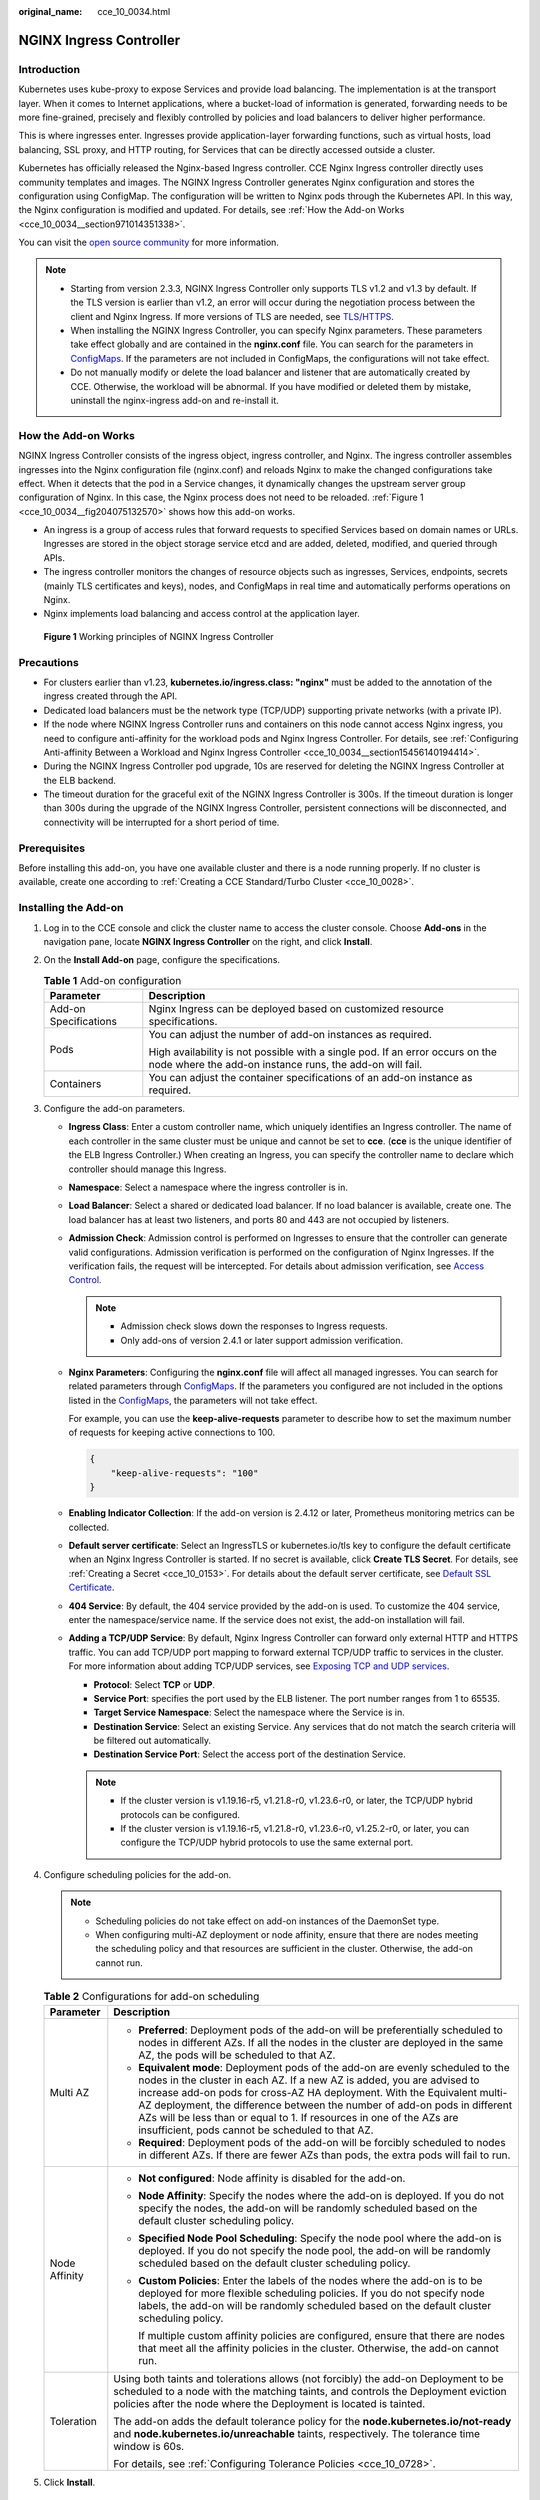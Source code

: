:original_name: cce_10_0034.html

.. _cce_10_0034:

NGINX Ingress Controller
========================

Introduction
------------

Kubernetes uses kube-proxy to expose Services and provide load balancing. The implementation is at the transport layer. When it comes to Internet applications, where a bucket-load of information is generated, forwarding needs to be more fine-grained, precisely and flexibly controlled by policies and load balancers to deliver higher performance.

This is where ingresses enter. Ingresses provide application-layer forwarding functions, such as virtual hosts, load balancing, SSL proxy, and HTTP routing, for Services that can be directly accessed outside a cluster.

Kubernetes has officially released the Nginx-based Ingress controller. CCE Nginx Ingress controller directly uses community templates and images. The NGINX Ingress Controller generates Nginx configuration and stores the configuration using ConfigMap. The configuration will be written to Nginx pods through the Kubernetes API. In this way, the Nginx configuration is modified and updated. For details, see :ref:`How the Add-on Works <cce_10_0034__section971014351338>`.

You can visit the `open source community <https://github.com/kubernetes/ingress-nginx>`__ for more information.

.. note::

   -  Starting from version 2.3.3, NGINX Ingress Controller only supports TLS v1.2 and v1.3 by default. If the TLS version is earlier than v1.2, an error will occur during the negotiation process between the client and Nginx Ingress. If more versions of TLS are needed, see `TLS/HTTPS <https://kubernetes.github.io/ingress-nginx/user-guide/tls/#default-tls-version-and-ciphers>`__.
   -  When installing the NGINX Ingress Controller, you can specify Nginx parameters. These parameters take effect globally and are contained in the **nginx.conf** file. You can search for the parameters in `ConfigMaps <https://kubernetes.github.io/ingress-nginx/user-guide/nginx-configuration/configmap/>`__. If the parameters are not included in ConfigMaps, the configurations will not take effect.
   -  Do not manually modify or delete the load balancer and listener that are automatically created by CCE. Otherwise, the workload will be abnormal. If you have modified or deleted them by mistake, uninstall the nginx-ingress add-on and re-install it.

.. _cce_10_0034__section971014351338:

How the Add-on Works
--------------------

NGINX Ingress Controller consists of the ingress object, ingress controller, and Nginx. The ingress controller assembles ingresses into the Nginx configuration file (nginx.conf) and reloads Nginx to make the changed configurations take effect. When it detects that the pod in a Service changes, it dynamically changes the upstream server group configuration of Nginx. In this case, the Nginx process does not need to be reloaded. :ref:`Figure 1 <cce_10_0034__fig204075132570>` shows how this add-on works.

-  An ingress is a group of access rules that forward requests to specified Services based on domain names or URLs. Ingresses are stored in the object storage service etcd and are added, deleted, modified, and queried through APIs.
-  The ingress controller monitors the changes of resource objects such as ingresses, Services, endpoints, secrets (mainly TLS certificates and keys), nodes, and ConfigMaps in real time and automatically performs operations on Nginx.
-  Nginx implements load balancing and access control at the application layer.

.. _cce_10_0034__fig204075132570:

.. figure:: /_static/images/en-us_image_0000001981436501.png
   :alt: **Figure 1** Working principles of NGINX Ingress Controller

   **Figure 1** Working principles of NGINX Ingress Controller

Precautions
-----------

-  For clusters earlier than v1.23, **kubernetes.io/ingress.class: "nginx"** must be added to the annotation of the ingress created through the API.
-  Dedicated load balancers must be the network type (TCP/UDP) supporting private networks (with a private IP).
-  If the node where NGINX Ingress Controller runs and containers on this node cannot access Nginx ingress, you need to configure anti-affinity for the workload pods and Nginx Ingress Controller. For details, see :ref:`Configuring Anti-affinity Between a Workload and Nginx Ingress Controller <cce_10_0034__section15456140194414>`.
-  During the NGINX Ingress Controller pod upgrade, 10s are reserved for deleting the NGINX Ingress Controller at the ELB backend.
-  The timeout duration for the graceful exit of the NGINX Ingress Controller is 300s. If the timeout duration is longer than 300s during the upgrade of the NGINX Ingress Controller, persistent connections will be disconnected, and connectivity will be interrupted for a short period of time.

Prerequisites
-------------

Before installing this add-on, you have one available cluster and there is a node running properly. If no cluster is available, create one according to :ref:`Creating a CCE Standard/Turbo Cluster <cce_10_0028>`.

.. _cce_10_0034__section1152424015224:

Installing the Add-on
---------------------

#. Log in to the CCE console and click the cluster name to access the cluster console. Choose **Add-ons** in the navigation pane, locate **NGINX Ingress Controller** on the right, and click **Install**.
#. On the **Install Add-on** page, configure the specifications.

   .. table:: **Table 1** Add-on configuration

      +-----------------------------------+-------------------------------------------------------------------------------------------------------------------------------------------+
      | Parameter                         | Description                                                                                                                               |
      +===================================+===========================================================================================================================================+
      | Add-on Specifications             | Nginx Ingress can be deployed based on customized resource specifications.                                                                |
      +-----------------------------------+-------------------------------------------------------------------------------------------------------------------------------------------+
      | Pods                              | You can adjust the number of add-on instances as required.                                                                                |
      |                                   |                                                                                                                                           |
      |                                   | High availability is not possible with a single pod. If an error occurs on the node where the add-on instance runs, the add-on will fail. |
      +-----------------------------------+-------------------------------------------------------------------------------------------------------------------------------------------+
      | Containers                        | You can adjust the container specifications of an add-on instance as required.                                                            |
      +-----------------------------------+-------------------------------------------------------------------------------------------------------------------------------------------+

#. Configure the add-on parameters.

   -  .. _cce_10_0034__li0953175016455:

      **Ingress Class**: Enter a custom controller name, which uniquely identifies an Ingress controller. The name of each controller in the same cluster must be unique and cannot be set to **cce**. (**cce** is the unique identifier of the ELB Ingress Controller.) When creating an Ingress, you can specify the controller name to declare which controller should manage this Ingress.

   -  **Namespace**: Select a namespace where the ingress controller is in.

   -  **Load Balancer**: Select a shared or dedicated load balancer. If no load balancer is available, create one. The load balancer has at least two listeners, and ports 80 and 443 are not occupied by listeners.

   -  **Admission Check**: Admission control is performed on Ingresses to ensure that the controller can generate valid configurations. Admission verification is performed on the configuration of Nginx Ingresses. If the verification fails, the request will be intercepted. For details about admission verification, see `Access Control <https://kubernetes.github.io/ingress-nginx/e2e-tests/#admission-admission-controller>`__.

      .. note::

         -  Admission check slows down the responses to Ingress requests.
         -  Only add-ons of version 2.4.1 or later support admission verification.

   -  **Nginx Parameters**: Configuring the **nginx.conf** file will affect all managed ingresses. You can search for related parameters through `ConfigMaps <https://kubernetes.github.io/ingress-nginx/user-guide/nginx-configuration/configmap/>`__. If the parameters you configured are not included in the options listed in the `ConfigMaps <https://kubernetes.github.io/ingress-nginx/user-guide/nginx-configuration/configmap/>`__, the parameters will not take effect.

      For example, you can use the **keep-alive-requests** parameter to describe how to set the maximum number of requests for keeping active connections to 100.

      .. code-block::

         {
             "keep-alive-requests": "100"
         }

   -  **Enabling Indicator Collection**: If the add-on version is 2.4.12 or later, Prometheus monitoring metrics can be collected.

   -  **Default server certificate**: Select an IngressTLS or kubernetes.io/tls key to configure the default certificate when an Nginx Ingress Controller is started. If no secret is available, click **Create TLS Secret**. For details, see :ref:`Creating a Secret <cce_10_0153>`. For details about the default server certificate, see `Default SSL Certificate <https://kubernetes.github.io/ingress-nginx/user-guide/tls/#default-ssl-certificate>`__.

   -  **404 Service**: By default, the 404 service provided by the add-on is used. To customize the 404 service, enter the namespace/service name. If the service does not exist, the add-on installation will fail.

   -  **Adding a TCP/UDP Service**: By default, Nginx Ingress Controller can forward only external HTTP and HTTPS traffic. You can add TCP/UDP port mapping to forward external TCP/UDP traffic to services in the cluster. For more information about adding TCP/UDP services, see `Exposing TCP and UDP services <https://kubernetes.github.io/ingress-nginx/user-guide/exposing-tcp-udp-services/>`__.

      -  **Protocol**: Select **TCP** or **UDP**.
      -  **Service Port**: specifies the port used by the ELB listener. The port number ranges from 1 to 65535.
      -  **Target Service Namespace**: Select the namespace where the Service is in.
      -  **Destination Service**: Select an existing Service. Any services that do not match the search criteria will be filtered out automatically.
      -  **Destination Service Port**: Select the access port of the destination Service.

      .. note::

         -  If the cluster version is v1.19.16-r5, v1.21.8-r0, v1.23.6-r0, or later, the TCP/UDP hybrid protocols can be configured.
         -  If the cluster version is v1.19.16-r5, v1.21.8-r0, v1.23.6-r0, v1.25.2-r0, or later, you can configure the TCP/UDP hybrid protocols to use the same external port.

#. Configure scheduling policies for the add-on.

   .. note::

      -  Scheduling policies do not take effect on add-on instances of the DaemonSet type.
      -  When configuring multi-AZ deployment or node affinity, ensure that there are nodes meeting the scheduling policy and that resources are sufficient in the cluster. Otherwise, the add-on cannot run.

   .. table:: **Table 2** Configurations for add-on scheduling

      +-----------------------------------+------------------------------------------------------------------------------------------------------------------------------------------------------------------------------------------------------------------------------------------------------------------------------------------------------------------------------------------------------------------------------------------------------------------------------------------------+
      | Parameter                         | Description                                                                                                                                                                                                                                                                                                                                                                                                                                    |
      +===================================+================================================================================================================================================================================================================================================================================================================================================================================================================================================+
      | Multi AZ                          | -  **Preferred**: Deployment pods of the add-on will be preferentially scheduled to nodes in different AZs. If all the nodes in the cluster are deployed in the same AZ, the pods will be scheduled to that AZ.                                                                                                                                                                                                                                |
      |                                   | -  **Equivalent mode**: Deployment pods of the add-on are evenly scheduled to the nodes in the cluster in each AZ. If a new AZ is added, you are advised to increase add-on pods for cross-AZ HA deployment. With the Equivalent multi-AZ deployment, the difference between the number of add-on pods in different AZs will be less than or equal to 1. If resources in one of the AZs are insufficient, pods cannot be scheduled to that AZ. |
      |                                   | -  **Required**: Deployment pods of the add-on will be forcibly scheduled to nodes in different AZs. If there are fewer AZs than pods, the extra pods will fail to run.                                                                                                                                                                                                                                                                        |
      +-----------------------------------+------------------------------------------------------------------------------------------------------------------------------------------------------------------------------------------------------------------------------------------------------------------------------------------------------------------------------------------------------------------------------------------------------------------------------------------------+
      | Node Affinity                     | -  **Not configured**: Node affinity is disabled for the add-on.                                                                                                                                                                                                                                                                                                                                                                               |
      |                                   |                                                                                                                                                                                                                                                                                                                                                                                                                                                |
      |                                   | -  **Node Affinity**: Specify the nodes where the add-on is deployed. If you do not specify the nodes, the add-on will be randomly scheduled based on the default cluster scheduling policy.                                                                                                                                                                                                                                                   |
      |                                   |                                                                                                                                                                                                                                                                                                                                                                                                                                                |
      |                                   | -  **Specified Node Pool Scheduling**: Specify the node pool where the add-on is deployed. If you do not specify the node pool, the add-on will be randomly scheduled based on the default cluster scheduling policy.                                                                                                                                                                                                                          |
      |                                   |                                                                                                                                                                                                                                                                                                                                                                                                                                                |
      |                                   | -  **Custom Policies**: Enter the labels of the nodes where the add-on is to be deployed for more flexible scheduling policies. If you do not specify node labels, the add-on will be randomly scheduled based on the default cluster scheduling policy.                                                                                                                                                                                       |
      |                                   |                                                                                                                                                                                                                                                                                                                                                                                                                                                |
      |                                   |    If multiple custom affinity policies are configured, ensure that there are nodes that meet all the affinity policies in the cluster. Otherwise, the add-on cannot run.                                                                                                                                                                                                                                                                      |
      +-----------------------------------+------------------------------------------------------------------------------------------------------------------------------------------------------------------------------------------------------------------------------------------------------------------------------------------------------------------------------------------------------------------------------------------------------------------------------------------------+
      | Toleration                        | Using both taints and tolerations allows (not forcibly) the add-on Deployment to be scheduled to a node with the matching taints, and controls the Deployment eviction policies after the node where the Deployment is located is tainted.                                                                                                                                                                                                     |
      |                                   |                                                                                                                                                                                                                                                                                                                                                                                                                                                |
      |                                   | The add-on adds the default tolerance policy for the **node.kubernetes.io/not-ready** and **node.kubernetes.io/unreachable** taints, respectively. The tolerance time window is 60s.                                                                                                                                                                                                                                                           |
      |                                   |                                                                                                                                                                                                                                                                                                                                                                                                                                                |
      |                                   | For details, see :ref:`Configuring Tolerance Policies <cce_10_0728>`.                                                                                                                                                                                                                                                                                                                                                                          |
      +-----------------------------------+------------------------------------------------------------------------------------------------------------------------------------------------------------------------------------------------------------------------------------------------------------------------------------------------------------------------------------------------------------------------------------------------------------------------------------------------+

#. Click **Install**.

.. _cce_10_0034__section1057051834311:

Installing Multiple Nginx Ingress Controllers
---------------------------------------------

#. Log in to the CCE console and click the cluster name to access the cluster console. In the navigation pane, choose **Add-ons**, locate the installed Nginx Ingress Controller, and click **New**.
#. On the page displayed, reconfigure the add-on parameters. For details, see :ref:`Installing the Add-on <cce_10_0034__section1152424015224>`.
#. Click **Install**.
#. Wait until the installation instruction is delivered. Go back to Add-ons, click **Manage**, and view the installed add-on instance on the add-on details page.

Components
----------

.. table:: **Table 3** Add-on components

   +-----------------------------------------------------------------------------------------------------+---------------------------------------------------------------------------------------+-----------------------+
   | Component                                                                                           | Description                                                                           | Resource Type         |
   +=====================================================================================================+=======================================================================================+=======================+
   | cceaddon-nginx-ingress-<Controller name>-controller                                                 | Nginx Ingress controller, which provides flexible routing and forwarding for clusters | Deployment            |
   |                                                                                                     |                                                                                       |                       |
   | (The controller name in versions earlier than 2.5.4 is **cceaddon-nginx-ingress-controller**.)      |                                                                                       |                       |
   +-----------------------------------------------------------------------------------------------------+---------------------------------------------------------------------------------------+-----------------------+
   | cceaddon-nginx-ingress-<Controller name>-backend                                                    | Default backend of Nginx Ingress. The message "default backend - 404" is returned.    | Deployment            |
   |                                                                                                     |                                                                                       |                       |
   | (The controller name in versions earlier than 2.5.4 is **cceaddon-nginx-ingress-default-backend**.) |                                                                                       |                       |
   +-----------------------------------------------------------------------------------------------------+---------------------------------------------------------------------------------------+-----------------------+

.. _cce_10_0034__section15456140194414:

Configuring Anti-affinity Between a Workload and Nginx Ingress Controller
-------------------------------------------------------------------------

To avoid a situation where the node running NGINX Ingress Controller and its containers cannot access the Nginx Ingress Controller, you should set up anti-affinity between the workload and Nginx Ingress Controller. This means that the workload pods cannot be scheduled to the same node as the Nginx Ingress Controller.

.. code-block::

   apiVersion: apps/v1
   kind: Deployment
   metadata:
     name: nginx
   spec:
     replicas: 1
     selector:
       matchLabels:
         app: nginx
     strategy:
       type: RollingUpdate
     template:
       metadata:
         labels:
           app: nginx
       spec:
         containers:
         - image: nginx:aplpine
           imagePullPolicy: IfNotPresent
           name: nginx
         imagePullSecrets:
         - name: default-secret
         affinity:
           podAntiAffinity:
             requiredDuringSchedulingIgnoredDuringExecution:
               - labelSelector:
                   matchExpressions:    # Implement anti-affinity through the label of the NGINX Ingress Controller pods.
                     - key: app
                       operator: In
                       values:
                         - nginx-ingress   #If multiple NGINX Ingress Controllers are installed in the cluster, the label value is nginx-ingress-<Controller name>.
                     - key: component
                       operator: In
                       values:
                         - controller
                 namespaces:
                   - kube-system
                 topologyKey: kubernetes.io/hostname

Change History
--------------

.. table:: **Table 4** Release history for NGINX Ingress Controller 2.6.x

   +-----------------+---------------------------+-----------------------------------------------------------+----------------------------------------------------------------------------------------+
   | Add-on Version  | Supported Cluster Version | New Feature                                               | Community Version                                                                      |
   +=================+===========================+===========================================================+========================================================================================+
   | 2.6.5           | v1.25                     | Metric collection can be disabled in the startup command. | `1.9.6 <https://github.com/kubernetes/ingress-nginx/releases/tag/controller-v1.9.6>`__ |
   |                 |                           |                                                           |                                                                                        |
   |                 | v1.27                     |                                                           |                                                                                        |
   |                 |                           |                                                           |                                                                                        |
   |                 | v1.28                     |                                                           |                                                                                        |
   |                 |                           |                                                           |                                                                                        |
   |                 | v1.29                     |                                                           |                                                                                        |
   +-----------------+---------------------------+-----------------------------------------------------------+----------------------------------------------------------------------------------------+
